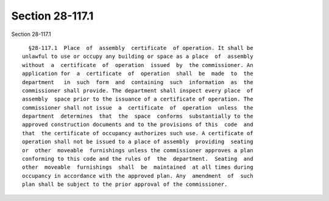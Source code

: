 Section 28-117.1
================

Section 28-117.1 ::    
        
     
        §28-117.1  Place  of  assembly  certificate  of operation. It shall be
      unlawful to use or occupy any building or space as a place  of  assembly
      without  a  certificate  of  operation  issued  by  the commissioner. An
      application for  a  certificate  of  operation  shall  be  made  to  the
      department   in  such  form  and  containing  such  information  as  the
      commissioner shall provide. The department shall inspect every place  of
      assembly  space prior to the issuance of a certificate of operation. The
      commissioner shall not issue  a  certificate  of  operation  unless  the
      department  determines  that  the  space  conforms  substantially to the
      approved construction documents and to the provisions of this  code  and
      that  the certificate of occupancy authorizes such use. A certificate of
      operation shall not be issued to a place of assembly  providing  seating
      or  other  moveable  furnishings unless the commissioner approves a plan
      conforming to this code and the rules of  the  department.  Seating  and
      other  moveable  furnishings  shall  be  maintained  at all times during
      occupancy in accordance with the approved plan. Any  amendment  of  such
      plan shall be subject to the prior approval of the commissioner.
    
    
    
    
    
    
    